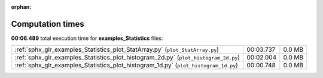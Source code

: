 
:orphan:

.. _sphx_glr_examples_Statistics_sg_execution_times:

Computation times
=================
**00:06.489** total execution time for **examples_Statistics** files:

+-------------------------------------------------------------------------------------+-----------+--------+
| :ref:`sphx_glr_examples_Statistics_plot_StatArray.py` (``plot_StatArray.py``)       | 00:03.737 | 0.0 MB |
+-------------------------------------------------------------------------------------+-----------+--------+
| :ref:`sphx_glr_examples_Statistics_plot_histogram_2d.py` (``plot_histogram_2d.py``) | 00:02.004 | 0.0 MB |
+-------------------------------------------------------------------------------------+-----------+--------+
| :ref:`sphx_glr_examples_Statistics_plot_histogram_1d.py` (``plot_histogram_1d.py``) | 00:00.748 | 0.0 MB |
+-------------------------------------------------------------------------------------+-----------+--------+
